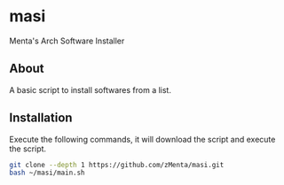 * masi
Menta's Arch Software Installer

** About
A basic script to install softwares from a list.


** Installation
Execute the following commands, it will download the script and execute the script.

#+BEGIN_SRC bash
git clone --depth 1 https://github.com/zMenta/masi.git
bash ~/masi/main.sh
#+END_SRC
